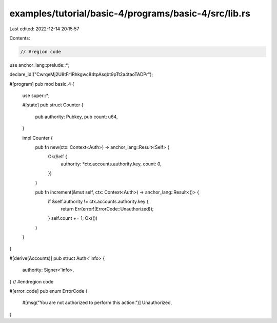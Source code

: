 examples/tutorial/basic-4/programs/basic-4/src/lib.rs
=====================================================

Last edited: 2022-12-14 20:15:57

Contents:

.. code-block:: rs

    // #region code
use anchor_lang::prelude::*;

declare_id!("CwrqeMj2U8tFr1Rhkgwc84tpAsqbt9pTt2a4taoTADPr");

#[program]
pub mod basic_4 {
    use super::*;

    #[state]
    pub struct Counter {
        pub authority: Pubkey,
        pub count: u64,
    }

    impl Counter {
        pub fn new(ctx: Context<Auth>) -> anchor_lang::Result<Self> {
            Ok(Self {
                authority: *ctx.accounts.authority.key,
                count: 0,
            })
        }

        pub fn increment(&mut self, ctx: Context<Auth>) -> anchor_lang::Result<()> {
            if &self.authority != ctx.accounts.authority.key {
                return Err(error!(ErrorCode::Unauthorized));
            }
            self.count += 1;
            Ok(())
        }
    }
}

#[derive(Accounts)]
pub struct Auth<'info> {
    authority: Signer<'info>,
}
// #endregion code

#[error_code]
pub enum ErrorCode {
    #[msg("You are not authorized to perform this action.")]
    Unauthorized,
}


